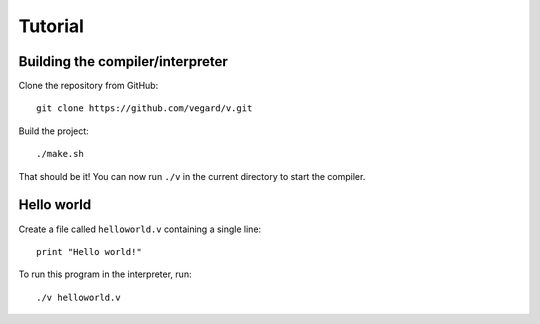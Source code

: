 Tutorial
========

Building the compiler/interpreter
---------------------------------

Clone the repository from GitHub::

   git clone https://github.com/vegard/v.git

Build the project::

   ./make.sh

That should be it! You can now run ``./v`` in the current directory to start
the compiler.


Hello world
-----------

Create a file called ``helloworld.v`` containing a single line::

   print "Hello world!"

To run this program in the interpreter, run::

   ./v helloworld.v

